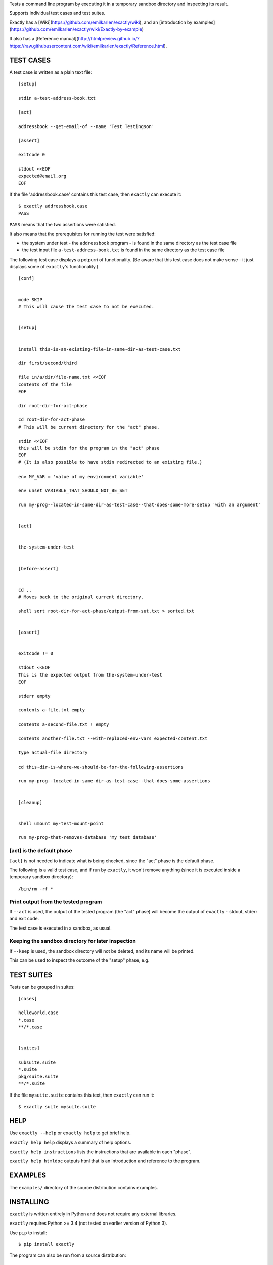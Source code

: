 Tests a command line program by executing it in a temporary sandbox directory and inspecting its result.

Supports individual test cases and test suites.

Exactly has a [Wiki](https://github.com/emilkarlen/exactly/wiki),
and an [introduction by examples](https://github.com/emilkarlen/exactly/wiki/Exactly-by-example)

It also has a [Reference manual](http://htmlpreview.github.io/?https://raw.githubusercontent.com/wiki/emilkarlen/exactly/Reference.html).


TEST CASES
==========

A test case is written as a plain text file::

    [setup]

    stdin a-test-address-book.txt

    [act]

    addressbook --get-email-of --name 'Test Testingson'

    [assert]

    exitcode 0

    stdout <<EOF
    expected@email.org
    EOF


If the file 'addressbook.case' contains this test case, then ``exactly`` can execute it::


    $ exactly addressbook.case
    PASS


``PASS`` means that the two assertions were satisfied.

It also means that the prerequisites for running the test were satisfied:

- the system under test - the ``addressbook`` program - is found in the same directory as the test case file
- the test input file ``a-test-address-book.txt`` is found in the same directory as the test case file


The following test case displays a potpurri of functionality. (Be aware that this test case does not make sense -
it just displays some of ``exactly``'s functionality.)

::

    [conf]


    mode SKIP
    # This will cause the test case to not be executed.


    [setup]


    install this-is-an-existing-file-in-same-dir-as-test-case.txt

    dir first/second/third

    file in/a/dir/file-name.txt <<EOF
    contents of the file
    EOF

    dir root-dir-for-act-phase

    cd root-dir-for-act-phase
    # This will be current directory for the "act" phase. 

    stdin <<EOF
    this will be stdin for the program in the "act" phase
    EOF
    # (It is also possible to have stdin redirected to an existing file.)

    env MY_VAR = 'value of my environment variable'

    env unset VARIABLE_THAT_SHOULD_NOT_BE_SET

    run my-prog--located-in-same-dir-as-test-case--that-does-some-more-setup 'with an argument'


    [act]


    the-system-under-test


    [before-assert]


    cd ..
    # Moves back to the original current directory.

    shell sort root-dir-for-act-phase/output-from-sut.txt > sorted.txt


    [assert]


    exitcode != 0

    stdout <<EOF
    This is the expected output from the-system-under-test
    EOF

    stderr empty

    contents a-file.txt empty

    contents a-second-file.txt ! empty

    contents another-file.txt --with-replaced-env-vars expected-content.txt

    type actual-file directory

    cd this-dir-is-where-we-should-be-for-the-following-assertions

    run my-prog--located-in-same-dir-as-test-case--that-does-some-assertions


    [cleanup]


    shell umount my-test-mount-point

    run my-prog-that-removes-database 'my test database'


[act] is the default phase
--------------------------


``[act]`` is not needed to indicate what is being checked, since the "act" phase is the default phase.
 
The following is a valid test case,
and if run by ``exactly``, it won't remove anything (since it is executed inside a temporary sandbox directory)::

    /bin/rm -rf *


Print output from the tested program
------------------------------------


If ``--act`` is used, the output of the tested program (the "act" phase) will become the output of ``exactly`` -
stdout, stderr and exit code.

The test case is executed in a sandbox, as usual.


Keeping the sandbox directory for later inspection
--------------------------------------------------


If ``--keep`` is used, the sandbox directory will not be deleted, and its name will be printed.

This can be used to inspect the outcome of the "setup" phase, e.g.


TEST SUITES
===========


Tests can be grouped in suites::


    [cases]

    helloworld.case
    *.case
    **/*.case
    

    [suites]

    subsuite.suite
    *.suite
    pkg/suite.suite
    **/*.suite


If the file ``mysuite.suite`` contains this text, then ``exactly`` can run it::

  $ exactly suite mysuite.suite


HELP
====


Use ``exactly --help`` or ``exactly help`` to get brief help.

``exactly help help`` displays a summary of help options.

``exactly help instructions`` lists the instructions that are available in each "phase".

``exactly help htmldoc`` outputs html that is an introduction and reference to the program.


EXAMPLES
========


The ``examples/`` directory of the source distribution contains examples.


INSTALLING
==========


``exactly`` is written entirely in Python and does not require any external libraries.

``exactly`` requires Python >= 3.4 (not tested on earlier version of Python 3).

Use ``pip`` to install::

    $ pip install exactly

The program can also be run from a source distribution::

    $ python3 src/default-main-program-runner.py


DEVELOPMENT STATUS
==================


Current version is fully functional, but syntax of test cases and instructions are experimental.

Comments are welcome!


AUTHOR
======


Emil Karlén

emil@member.fsf.org
